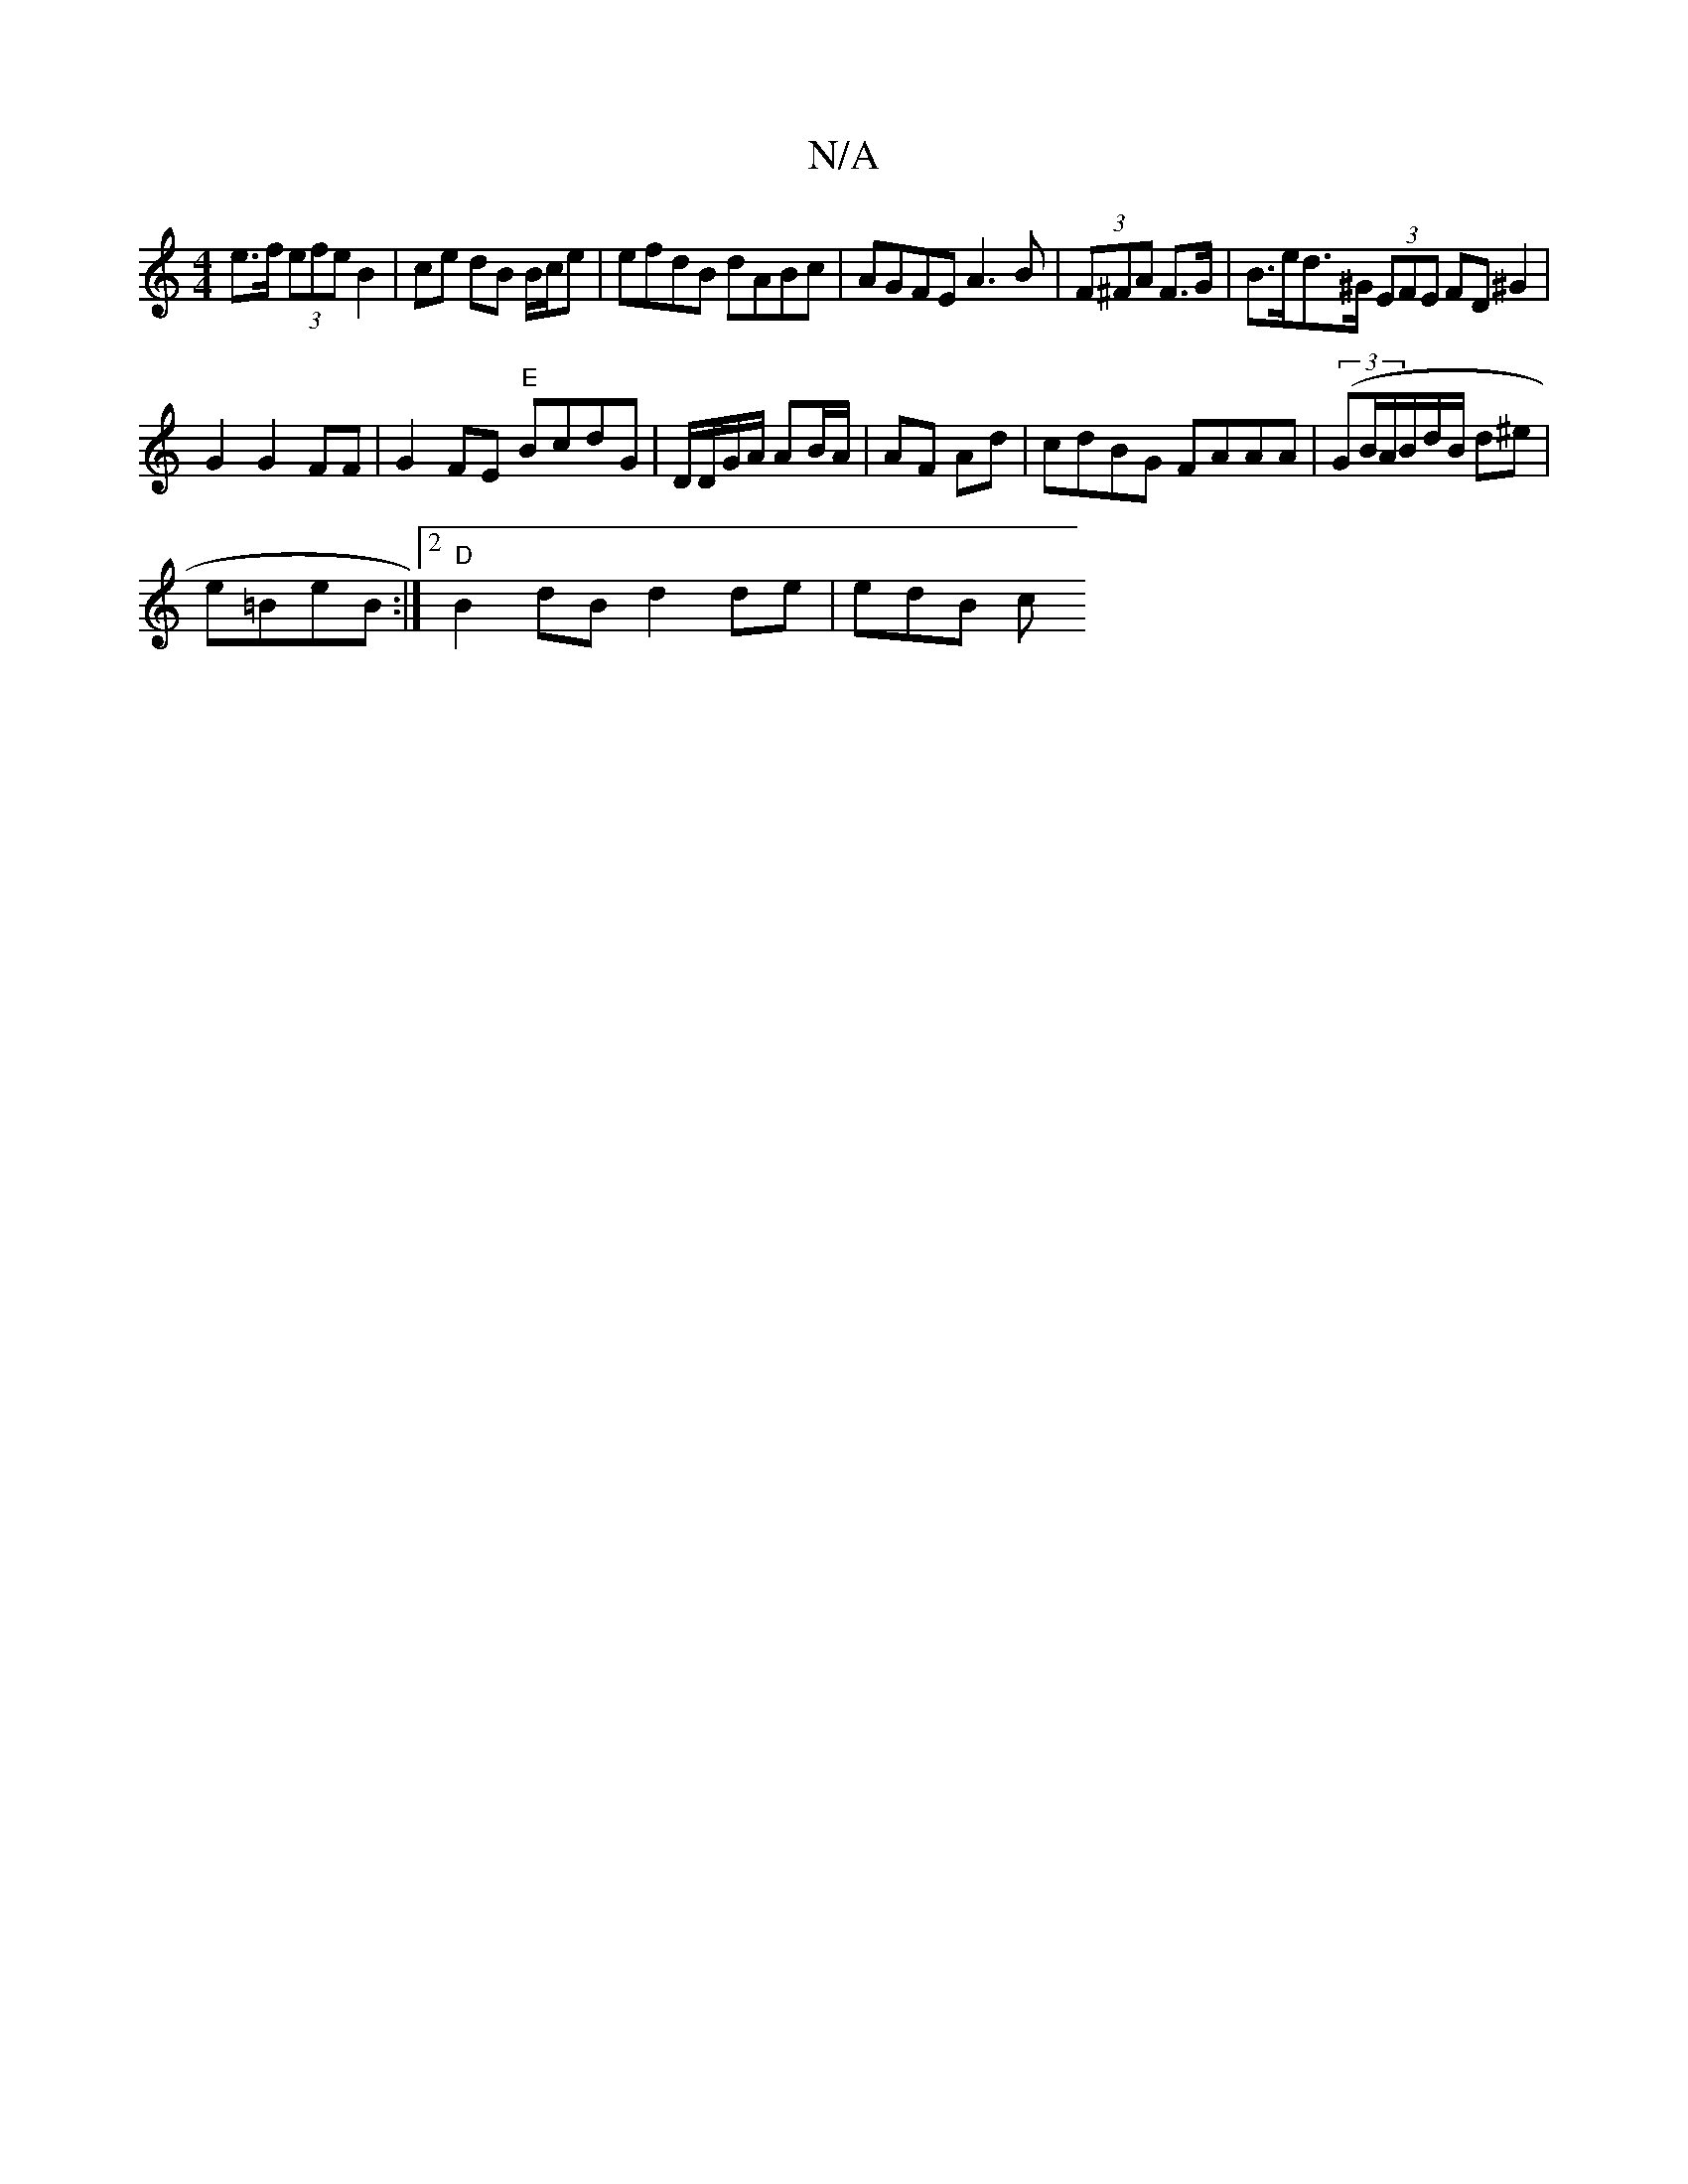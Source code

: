 X:1
T:N/A
M:4/4
R:N/A
K:Cmajor
e>f (3efe B2|ce dB B/c/e | efdB dABc | AGFE A3B | (3F^FA F>G | B>ed>^G (3EFE FD ^G2|
G2 G2 FF | G2 FE "E"BcdG | D/D/G/A/ AB/A/ |AF Ad | cdBG FAAA | (3(GB/A/B/d/B/ d^e |
e=BeB :|2 "D"B2dB d2 de | edB c